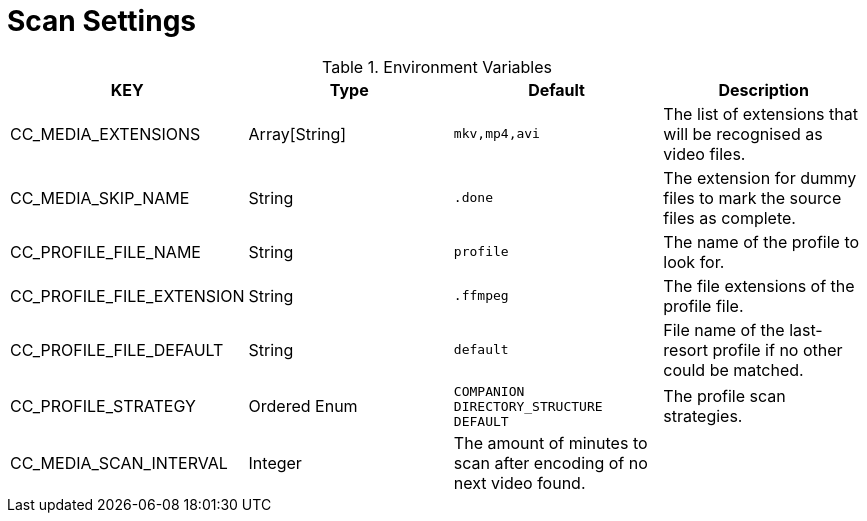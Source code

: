 = Scan Settings

.Environment Variables
[options="header"]
|===
|KEY |Type |Default |Description
|CC_MEDIA_EXTENSIONS |Array[String] |`+mkv,mp4,avi+` |The list of extensions that will be recognised as video files.

|CC_MEDIA_SKIP_NAME |String |`+.done+` |The extension for dummy files to mark the source files as complete.

|CC_PROFILE_FILE_NAME |String |`+profile+` |The name of the profile to look for.

|CC_PROFILE_FILE_EXTENSION |String |`+.ffmpeg+` |The file extensions of the profile file.

|CC_PROFILE_FILE_DEFAULT |String |`+default+` |File name of the last-resort profile if no other could be matched.

|CC_PROFILE_STRATEGY |Ordered Enum |`+COMPANION DIRECTORY_STRUCTURE DEFAULT+` |The profile scan strategies.

|CC_MEDIA_SCAN_INTERVAL |Integer |The amount of minutes to scan after encoding of no next video found. |
|===
